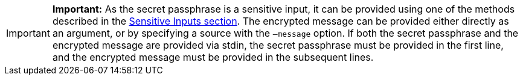 
:url_sensitive_inputs: references/lisk-commander/sensitive-inputs.adpc


[IMPORTANT]
====
*Important:* As the secret passphrase is a sensitive input, it can be provided using one of the methods described in the xref:reference/lisk-commander/sensitive-inputs.adoc[Sensitive Inputs section].
The encrypted message can be provided either directly as an argument, or by specifying a source with the `–message` option.
If both the secret passphrase and the encrypted message are provided via stdin, the secret passphrase must be provided in the first line, and the encrypted message must be provided in the subsequent lines.
====
